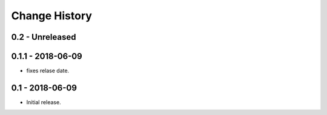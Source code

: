 Change History
==============

0.2 - Unreleased
----------------

0.1.1 - 2018-06-09
------------------
- fixes relase date.

0.1 - 2018-06-09
----------------
- Initial release.

